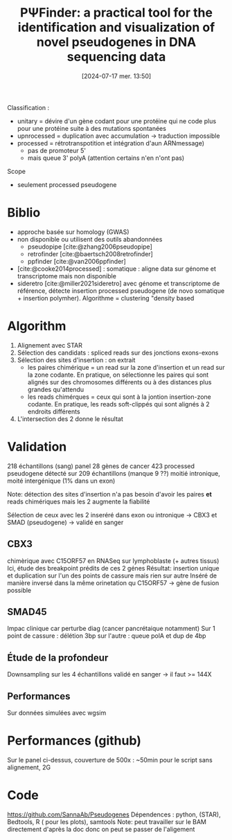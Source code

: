 #+title:      PΨFinder: a practical tool for the identification and visualization of novel pseudogenes in DNA sequencing data
#+date:       [2024-07-17 mer. 13:50]
#+filetags:   :bib:pseudogène:
#+identifier: 20240717T135037
#+reference:  abrahamsson2022ppsifinder



Classification :
- unitary = dévire d'un gène codant pour une protéine qui ne code plus pour une protéine suite à des mutations spontanées
- upnrocessed = duplication avec accumulation -> traduction impossible
- processed = rétrotranspotition et intégration d'aun ARNmessage)
  - pas de promoteur 5'
  - mais queue 3' polyA (attention certains n'en n'ont pas)

Scope
- seulement processed pseudogene

* Biblio
- approche basée sur homology (GWAS)
- non disponible ou utilisent des outils abandonnées
  - pseudopipe [cite:@zhang2006pseudopipe]
  - retrofinder [cite:@baertsch2008retrofinder]
  - ppfinder [cite:@van2006ppfinder]
- [cite:@cooke2014processed]  : somatique : aligne data sur génome et transcriptome mais non disponible
- sideretro [cite:@miller2021sideretro] avec génome et transcriptome de référence, détecte insertion processed pseudogene (de novo somatique + insertion polymher). Algorithme = clustering "density based
* Algorithm
1. Alignement avec STAR
2. Sélection des candidats : spliced reads sur des jonctions exons-exons
3. Sélection des sites d'insertion : on extrait
   - les paires chimérique = un read sur la zone d'insertion et un read sur la zone codante. En pratique, on sélectionne les paires qui sont alignés sur des chromosomes différents ou à des distances plus grandes qu'attendu
    [[file:~/org/papers/ppsifinder-spliced.png]]
   - les reads chimérques = ceux qui sont à la jontion insertion-zone codante. En pratique, les reads soft-clippés qui sont alignés à 2 endroits différents
    [[file:~/org/papers/ppsifinder-chimeric.png]]
3. L'intersection des 2 donne le résultat
* Validation
218 échantillons (sang)
panel 28 gènes de cancer
423 processed pseudogene détecté sur 209 échantillons (manque 9 ??)
moitié intronique, moité intergénique (1% dans un exon)

Note: détection des sites d'insertion n'a pas besoin d'avoir les paires *et* reads chimériques mais les 2 augmente la fiabilité

Sélection de ceux avec les 2 inseréré dans exon ou intronique -> CBX3 et SMAD (pseudogene) -> validé en sanger
** CBX3
chimèrique avec C15ORF57 en RNASeq sur lymphoblaste (+ autres tissus)
Ici, étude des breakpoint prédits de ces 2 génes
Résultat: insertion unique et duplication sur l'un des points de cassure mais rien sur autre
Inséré de manière inversé dans la même orinetation qu C15ORF57 -> gène de fusion possible
** SMAD45
Impac clinique car perturbe diag (cancer pancrétaique notamment)
Sur 1 point de cassure : délétion 3bp
sur l'autre : queue polA et dup de 4bp
** Étude de la profondeur
Downsampling sur les 4 échantillons validé en sanger -> il faut >= 144X
** Performances
Sur données simulées avec wgsim
* Performances (github)
Sur le panel ci-dessus, couverture de 500x : ~50min pour le script sans alignement, 2G
* Code
https://github.com/SannaAb/Pseudogenes
Dépendences : python, (STAR), Bedtools, R ( pour les plots), samtools
Note: peut travailler sur le BAM directement d'après la doc donc on peut se passer de l'aligement
